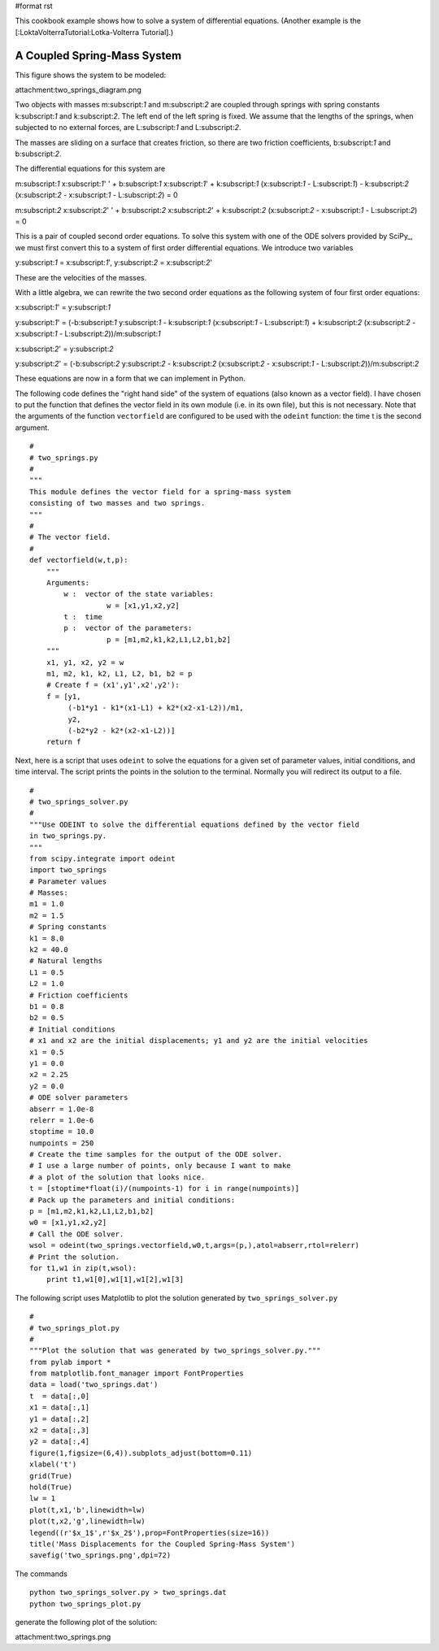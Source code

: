 #format rst

This cookbook example shows how to solve a system of differential equations. (Another example is the [:LoktaVolterraTutorial:Lotka-Volterra Tutorial].)

A Coupled Spring-Mass System
----------------------------

This figure shows the system to be modeled:

attachment:two_springs_diagram.png

Two objects with masses m:subscript:`1` and m:subscript:`2` are coupled through springs with spring constants k:subscript:`1` and k:subscript:`2`.  The left end of the left spring is fixed.  We assume that the lengths of the springs, when subjected to no external forces, are L:subscript:`1` and L:subscript:`2`.

The masses are sliding on a surface that creates friction, so there are two friction coefficients, b:subscript:`1` and b:subscript:`2`.

The differential equations for this system are

m:subscript:`1` x:subscript:`1`' ' + b:subscript:`1` x:subscript:`1`' + k:subscript:`1` (x:subscript:`1` - L:subscript:`1`) - k:subscript:`2` (x:subscript:`2` - x:subscript:`1` - L:subscript:`2`) = 0

m:subscript:`2` x:subscript:`2`' ' + b:subscript:`2` x:subscript:`2`' + k:subscript:`2` (x:subscript:`2` - x:subscript:`1` - L:subscript:`2`) = 0

This is a pair of coupled second order equations. To solve this system with one of the ODE solvers provided by SciPy_, we must first convert this to a system of first order differential equations.  We introduce two variables

y:subscript:`1` = x:subscript:`1`',  y:subscript:`2` = x:subscript:`2`'

These are the velocities of the masses.

With a little algebra, we can rewrite the two second order equations as the following system of four first order equations:

x:subscript:`1`' = y:subscript:`1`

y:subscript:`1`' = (-b:subscript:`1` y:subscript:`1` - k:subscript:`1` (x:subscript:`1` - L:subscript:`1`) + k:subscript:`2` (x:subscript:`2` - x:subscript:`1` - L:subscript:`2`))/m:subscript:`1`

x:subscript:`2`' = y:subscript:`2`

y:subscript:`2`' = (-b:subscript:`2` y:subscript:`2` - k:subscript:`2` (x:subscript:`2` - x:subscript:`1` - L:subscript:`2`))/m:subscript:`2`

These equations are now in a form that we can implement in Python.

The following code defines the "right hand side" of the system of equations (also known as a vector field).  I have chosen to put the function that defines the vector field in its own module (i.e. in its own file), but this is not necessary. Note that the arguments of the function ``vectorfield`` are configured to be used with the ``odeint`` function: the time t is the second argument.

::

   #
   # two_springs.py
   #
   """
   This module defines the vector field for a spring-mass system
   consisting of two masses and two springs.
   """
   #
   # The vector field.
   #
   def vectorfield(w,t,p):
       """
       Arguments:
           w :  vector of the state variables:
                     w = [x1,y1,x2,y2]
           t :  time
           p :  vector of the parameters:
                     p = [m1,m2,k1,k2,L1,L2,b1,b2]
       """
       x1, y1, x2, y2 = w
       m1, m2, k1, k2, L1, L2, b1, b2 = p
       # Create f = (x1',y1',x2',y2'):
       f = [y1,
            (-b1*y1 - k1*(x1-L1) + k2*(x2-x1-L2))/m1,
            y2,
            (-b2*y2 - k2*(x2-x1-L2))]
       return f



Next, here is a script that uses ``odeint`` to solve the equations for a given set of parameter values, initial conditions, and time interval.  The script prints the points in the solution to the terminal.  Normally you will redirect its output to a file.

::

   #
   # two_springs_solver.py
   #
   """Use ODEINT to solve the differential equations defined by the vector field
   in two_springs.py.
   """
   from scipy.integrate import odeint
   import two_springs
   # Parameter values
   # Masses:
   m1 = 1.0
   m2 = 1.5
   # Spring constants
   k1 = 8.0
   k2 = 40.0
   # Natural lengths
   L1 = 0.5
   L2 = 1.0
   # Friction coefficients
   b1 = 0.8
   b2 = 0.5
   # Initial conditions
   # x1 and x2 are the initial displacements; y1 and y2 are the initial velocities
   x1 = 0.5
   y1 = 0.0
   x2 = 2.25
   y2 = 0.0
   # ODE solver parameters
   abserr = 1.0e-8
   relerr = 1.0e-6
   stoptime = 10.0
   numpoints = 250
   # Create the time samples for the output of the ODE solver.
   # I use a large number of points, only because I want to make
   # a plot of the solution that looks nice.
   t = [stoptime*float(i)/(numpoints-1) for i in range(numpoints)]
   # Pack up the parameters and initial conditions:
   p = [m1,m2,k1,k2,L1,L2,b1,b2]
   w0 = [x1,y1,x2,y2]
   # Call the ODE solver.
   wsol = odeint(two_springs.vectorfield,w0,t,args=(p,),atol=abserr,rtol=relerr)
   # Print the solution.
   for t1,w1 in zip(t,wsol):
       print t1,w1[0],w1[1],w1[2],w1[3]



The following script uses Matplotlib to plot the solution generated by ``two_springs_solver.py``

::

   #
   # two_springs_plot.py
   #
   """Plot the solution that was generated by two_springs_solver.py."""
   from pylab import *
   from matplotlib.font_manager import FontProperties
   data = load('two_springs.dat')
   t  = data[:,0]
   x1 = data[:,1]
   y1 = data[:,2]
   x2 = data[:,3]
   y2 = data[:,4]
   figure(1,figsize=(6,4)).subplots_adjust(bottom=0.11)
   xlabel('t')
   grid(True)
   hold(True)
   lw = 1
   plot(t,x1,'b',linewidth=lw)
   plot(t,x2,'g',linewidth=lw)
   legend((r'$x_1$',r'$x_2$'),prop=FontProperties(size=16))
   title('Mass Displacements for the Coupled Spring-Mass System')
   savefig('two_springs.png',dpi=72)

The commands

::

   python two_springs_solver.py > two_springs.dat
   python two_springs_plot.py

generate the following plot of the solution:

attachment:two_springs.png

